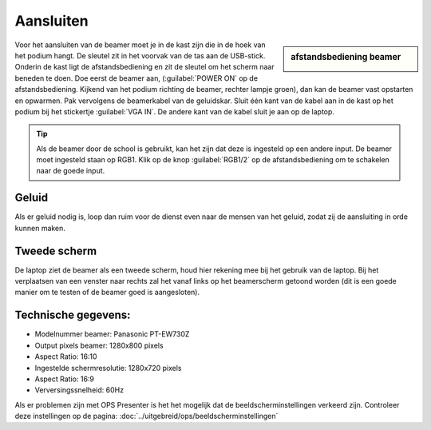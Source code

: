 Aansluiten
==========

.. image:: /images/geluidskast-school.jpg

.. sidebar:: afstandsbediening beamer

  .. image:: /images/afstandsbediening-beamer.jpg

Voor het aansluiten van de beamer moet je in de kast zijn die in de hoek van het podium hangt. De sleutel zit in het voorvak van de tas aan de USB-stick. Onderin de kast ligt de afstandsbediening en zit de sleutel om het scherm naar beneden te doen. Doe eerst de beamer aan, (:guilabel:`POWER ON` op de afstandsbediening. Kijkend van het podium richting de beamer, rechter lampje groen), dan kan de beamer vast opstarten en opwarmen. Pak vervolgens de beamerkabel van de geluidskar. Sluit één kant van de kabel aan in de kast op het podium bij het stickertje :guilabel:`VGA IN`. De andere kant van de kabel sluit je aan op de laptop.

.. Tip:: Als de beamer door de school is gebruikt, kan het zijn dat deze is ingesteld op een andere input. De beamer moet ingesteld staan op RGB1. Klik op de knop :guilabel:`RGB1/2` op de afstandsbediening om te schakelen naar de goede input. 

Geluid
------
Als er geluid nodig is, loop dan ruim voor de dienst even naar de mensen van het geluid, zodat zij de aansluiting in orde kunnen maken.

Tweede scherm
-------------
De laptop ziet de beamer als een tweede scherm, houd hier rekening mee bij het gebruik van de laptop. Bij het verplaatsen van een venster naar rechts zal het vanaf links op het beamerscherm getoond worden (dit is een goede manier om te testen of de beamer goed is aangesloten).

.. image:: ../images/beamer-tov-laptop.png

Technische gegevens:
--------------------
- Modelnummer beamer: Panasonic PT-EW730Z
- Output pixels beamer: 1280x800 pixels
- Aspect Ratio: 16:10
- Ingestelde schermresolutie: 1280x720 pixels
- Aspect Ratio: 16:9
- Verversingssnelheid: 60Hz

Als er problemen zijn met OPS Presenter is het het mogelijk dat de beeldscherminstellingen verkeerd zijn. Controleer deze instellingen op de pagina: :doc:`../uitgebreid/ops/beeldscherminstellingen`